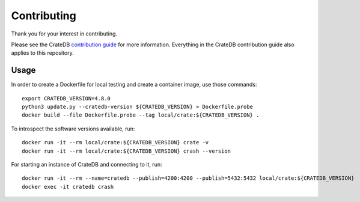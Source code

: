 ============
Contributing
============

Thank you for your interest in contributing.

Please see the CrateDB `contribution guide`_ for more information. Everything in
the CrateDB contribution guide also applies to this repository.


Usage
=====

In order to create a Dockerfile for local testing and create a container image,
use those commands::

    export CRATEDB_VERSION=4.8.0
    python3 update.py --cratedb-version ${CRATEDB_VERSION} > Dockerfile.probe
    docker build --file Dockerfile.probe --tag local/crate:${CRATEDB_VERSION} .

To introspect the software versions available, run::

    docker run -it --rm local/crate:${CRATEDB_VERSION} crate -v
    docker run -it --rm local/crate:${CRATEDB_VERSION} crash --version

For starting an instance of CrateDB and connecting to it, run::

    docker run -it --rm --name=cratedb --publish=4200:4200 --publish=5432:5432 local/crate:${CRATEDB_VERSION}
    docker exec -it cratedb crash



.. _contribution guide: https://github.com/crate/crate/blob/master/CONTRIBUTING.rst

